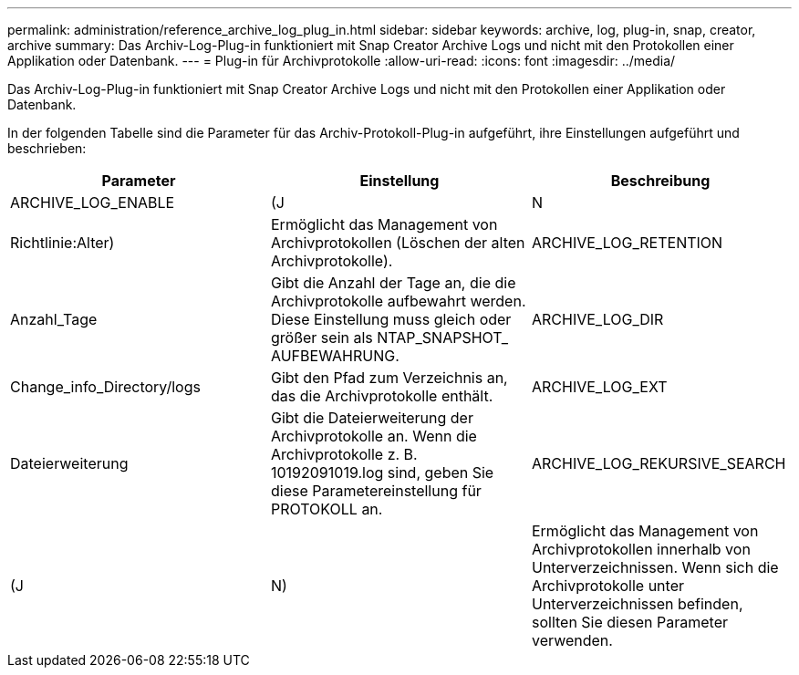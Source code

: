 ---
permalink: administration/reference_archive_log_plug_in.html 
sidebar: sidebar 
keywords: archive, log, plug-in, snap, creator, archive 
summary: Das Archiv-Log-Plug-in funktioniert mit Snap Creator Archive Logs und nicht mit den Protokollen einer Applikation oder Datenbank. 
---
= Plug-in für Archivprotokolle
:allow-uri-read: 
:icons: font
:imagesdir: ../media/


[role="lead"]
Das Archiv-Log-Plug-in funktioniert mit Snap Creator Archive Logs und nicht mit den Protokollen einer Applikation oder Datenbank.

In der folgenden Tabelle sind die Parameter für das Archiv-Protokoll-Plug-in aufgeführt, ihre Einstellungen aufgeführt und beschrieben:

|===
| Parameter | Einstellung | Beschreibung 


 a| 
ARCHIVE_LOG_ENABLE
 a| 
(J
| N 


| Richtlinie:Alter)  a| 
Ermöglicht das Management von Archivprotokollen (Löschen der alten Archivprotokolle).
 a| 
ARCHIVE_LOG_RETENTION



 a| 
Anzahl_Tage
 a| 
Gibt die Anzahl der Tage an, die die Archivprotokolle aufbewahrt werden. Diese Einstellung muss gleich oder größer sein als NTAP_SNAPSHOT_ AUFBEWAHRUNG.
 a| 
ARCHIVE_LOG_DIR



 a| 
Change_info_Directory/logs
 a| 
Gibt den Pfad zum Verzeichnis an, das die Archivprotokolle enthält.
 a| 
ARCHIVE_LOG_EXT



 a| 
Dateierweiterung
 a| 
Gibt die Dateierweiterung der Archivprotokolle an. Wenn die Archivprotokolle z. B. 10192091019.log sind, geben Sie diese Parametereinstellung für PROTOKOLL an.
 a| 
ARCHIVE_LOG_REKURSIVE_SEARCH



 a| 
(J
| N)  a| 
Ermöglicht das Management von Archivprotokollen innerhalb von Unterverzeichnissen. Wenn sich die Archivprotokolle unter Unterverzeichnissen befinden, sollten Sie diesen Parameter verwenden.

|===